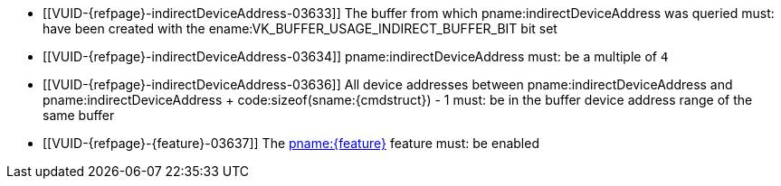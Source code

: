 // Copyright 2019-2025 The Khronos Group Inc.
//
// SPDX-License-Identifier: CC-BY-4.0

// Common Valid Usage
// Common to trace rays indirect commands

  * [[VUID-{refpage}-indirectDeviceAddress-03633]]
    The buffer from which pname:indirectDeviceAddress was queried must: have
    been created with the ename:VK_BUFFER_USAGE_INDIRECT_BUFFER_BIT bit set
  * [[VUID-{refpage}-indirectDeviceAddress-03634]]
    pname:indirectDeviceAddress must: be a multiple of `4`
  * [[VUID-{refpage}-indirectDeviceAddress-03636]]
    All device addresses between pname:indirectDeviceAddress and
    [eq]#pname:indirectDeviceAddress {plus} code:sizeof(sname:{cmdstruct}) -
    1# must: be in the buffer device address range of the same buffer
  * [[VUID-{refpage}-{feature}-03637]]
    The <<features-{feature}, pname:{feature}>> feature must: be enabled
ifdef::VK_NV_ray_tracing_motion_blur[]
  * [[VUID-{refpage}-rayTracingMotionBlurPipelineTraceRaysIndirect-04951]]
    If the bound ray tracing pipeline was created with
    ename:VK_PIPELINE_CREATE_RAY_TRACING_ALLOW_MOTION_BIT_NV
    sname:VkPhysicalDeviceRayTracingMotionBlurFeaturesNV::pname:rayTracingMotionBlurPipelineTraceRaysIndirect
    feature must: be enabled
endif::VK_NV_ray_tracing_motion_blur[]

// Common Valid Usage
